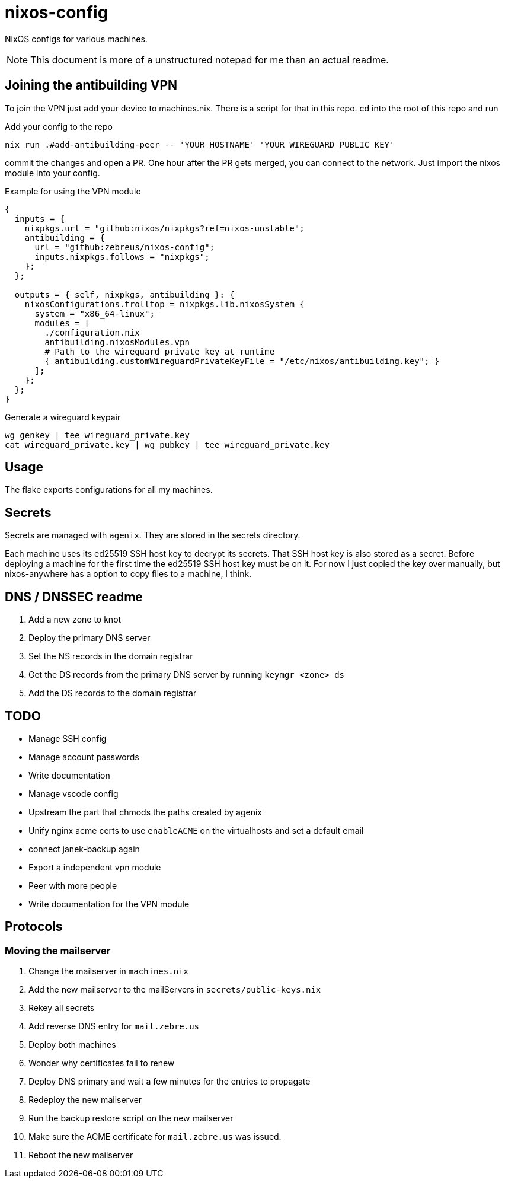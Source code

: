 = nixos-config

NixOS configs for various machines.

NOTE: This document is more of a unstructured notepad for me than an actual readme.

== Joining the antibuilding VPN

To join the VPN just add your device to machines.nix. There is a script for that in this repo. cd into the root of this repo and run

.Add your config to the repo
----
nix run .#add-antibuilding-peer -- 'YOUR HOSTNAME' 'YOUR WIREGUARD PUBLIC KEY'
----

commit the changes and open a PR. One hour after the PR gets merged, you can connect to the network. Just import the nixos module into your config.

[source,nix]
.Example for using the VPN module
----
{
  inputs = {
    nixpkgs.url = "github:nixos/nixpkgs?ref=nixos-unstable";
    antibuilding = {
      url = "github:zebreus/nixos-config";
      inputs.nixpkgs.follows = "nixpkgs";
    };
  };

  outputs = { self, nixpkgs, antibuilding }: {
    nixosConfigurations.trolltop = nixpkgs.lib.nixosSystem {
      system = "x86_64-linux";
      modules = [
        ./configuration.nix
        antibuilding.nixosModules.vpn
        # Path to the wireguard private key at runtime
        { antibuilding.customWireguardPrivateKeyFile = "/etc/nixos/antibuilding.key"; }
      ];
    };
  };
}

----

.Generate a wireguard keypair
----
wg genkey | tee wireguard_private.key
cat wireguard_private.key | wg pubkey | tee wireguard_private.key
----

== Usage

The flake exports configurations for all my machines.

== Secrets

Secrets are managed with `agenix`. They are stored in the secrets directory.

Each machine uses its ed25519 SSH host key to decrypt its secrets. That SSH host key is also stored as a secret. Before deploying a machine for the first time the ed25519 SSH host key must be on it. For now I just copied the key over manually, but nixos-anywhere has a option to copy files to a machine, I think.

== DNS / DNSSEC readme

1. Add a new zone to knot
2. Deploy the primary DNS server
3. Set the NS records in the domain registrar
4. Get the DS records from the primary DNS server by running `keymgr <zone> ds`
5. Add the DS records to the domain registrar

== TODO

- Manage SSH config
- Manage account passwords
- Write documentation
- Manage vscode config
- Upstream the part that chmods the paths created by agenix
- Unify nginx acme certs to use `enableACME` on the virtualhosts and set a default email
- connect janek-backup again
- Export a independent vpn module
- Peer with more people
- Write documentation for the VPN module

== Protocols

=== Moving the mailserver

1. Change the mailserver in `machines.nix`
2. Add the new mailserver to the mailServers in `secrets/public-keys.nix`
3. Rekey all secrets
4. Add reverse DNS entry for `mail.zebre.us`
5. Deploy both machines
6. Wonder why certificates fail to renew
7. Deploy DNS primary and wait a few minutes for the entries to propagate
8. Redeploy the new mailserver
9. Run the backup restore script on the new mailserver
10. Make sure the ACME certificate for `mail.zebre.us` was issued.
11. Reboot the new mailserver
